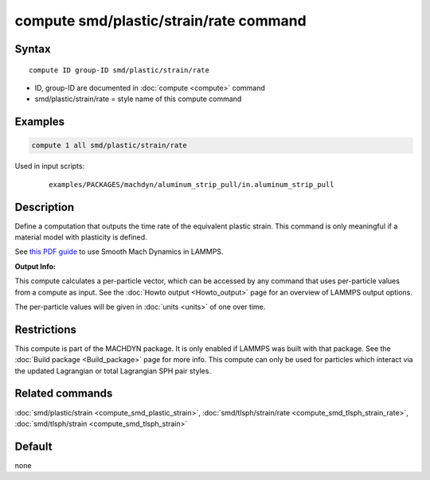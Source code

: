 .. index:: compute smd/plastic/strain/rate

compute smd/plastic/strain/rate command
=======================================

Syntax
""""""

.. parsed-literal::

   compute ID group-ID smd/plastic/strain/rate

* ID, group-ID are documented in :doc:`compute <compute>` command
* smd/plastic/strain/rate = style name of this compute command

Examples
""""""""

.. code-block:: LAMMPS

   compute 1 all smd/plastic/strain/rate

Used in input scripts:

  .. parsed-literal::

       examples/PACKAGES/machdyn/aluminum_strip_pull/in.aluminum_strip_pull

Description
"""""""""""

Define a computation that outputs the time rate of the equivalent
plastic strain.  This command is only meaningful if a material model
with plasticity is defined.

See `this PDF guide <PDF/SMD_LAMMPS_userguide.pdf>`_ to use Smooth
Mach Dynamics in LAMMPS.

**Output Info:**

This compute calculates a per-particle vector, which can be accessed
by any command that uses per-particle values from a compute as input.
See the :doc:`Howto output <Howto_output>` page for an overview of
LAMMPS output options.

The per-particle values will be given in :doc:`units <units>` of one over time.

Restrictions
""""""""""""

This compute is part of the MACHDYN package.  It is only enabled if
LAMMPS was built with that package.  See the :doc:`Build package <Build_package>` page for more info. This compute can
only be used for particles which interact via the updated Lagrangian
or total Lagrangian SPH pair styles.

Related commands
""""""""""""""""

:doc:`smd/plastic/strain <compute_smd_plastic_strain>`,
:doc:`smd/tlsph/strain/rate <compute_smd_tlsph_strain_rate>`,
:doc:`smd/tlsph/strain <compute_smd_tlsph_strain>`

Default
"""""""

none

